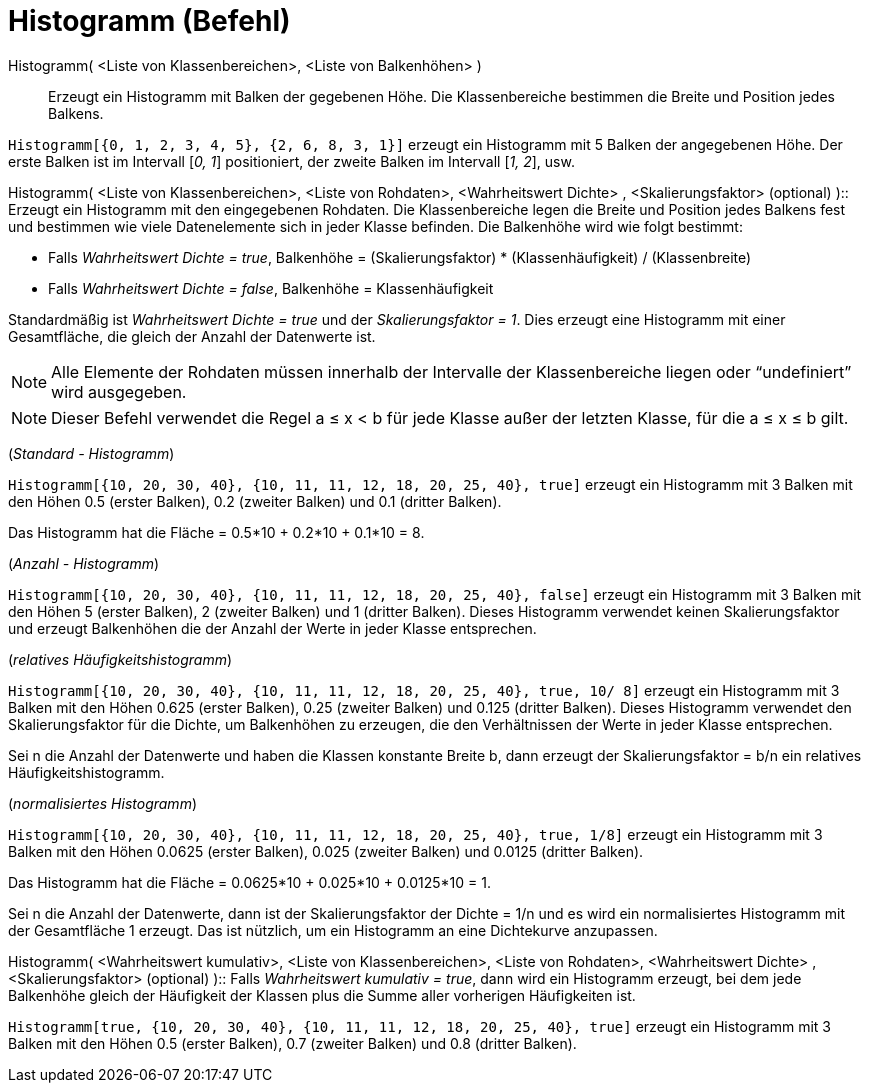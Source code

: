 = Histogramm (Befehl)
:page-en: commands/Histogram
ifdef::env-github[:imagesdir: /de/modules/ROOT/assets/images]

Histogramm( <Liste von Klassenbereichen>, <Liste von Balkenhöhen> )::
  Erzeugt ein Histogramm mit Balken der gegebenen Höhe. Die Klassenbereiche bestimmen die Breite und Position jedes
  Balkens.

[EXAMPLE]
====

`++Histogramm[{0, 1, 2, 3, 4, 5}, {2, 6, 8, 3, 1}]++` erzeugt ein Histogramm mit 5 Balken der angegebenen Höhe. Der
erste Balken ist im Intervall [_0, 1_] positioniert, der zweite Balken im Intervall [_1, 2_], usw.

====

Histogramm( <Liste von Klassenbereichen>, <Liste von Rohdaten>, <Wahrheitswert Dichte> , <Skalierungsfaktor> (optional)
)::
  Erzeugt ein Histogramm mit den eingegebenen Rohdaten. Die Klassenbereiche legen die Breite und Position jedes Balkens
  fest und bestimmen wie viele Datenelemente sich in jeder Klasse befinden. Die Balkenhöhe wird wie folgt bestimmt:

* Falls _Wahrheitswert Dichte = true_, Balkenhöhe = (Skalierungsfaktor) * (Klassenhäufigkeit) / (Klassenbreite)
* Falls _Wahrheitswert Dichte = false_, Balkenhöhe = Klassenhäufigkeit

Standardmäßig ist _Wahrheitswert Dichte = true_ und der _Skalierungsfaktor = 1_. Dies erzeugt eine Histogramm mit einer
Gesamtfläche, die gleich der Anzahl der Datenwerte ist.

[NOTE]
====

Alle Elemente der Rohdaten müssen innerhalb der Intervalle der Klassenbereiche liegen oder “undefiniert” wird
ausgegeben.

====

[NOTE]
====

Dieser Befehl verwendet die Regel a ≤ x < b für jede Klasse außer der letzten Klasse, für die a ≤ x ≤ b gilt.

====

[EXAMPLE]
====

(_Standard - Histogramm_)

`++Histogramm[{10, 20, 30, 40}, {10, 11, 11, 12, 18, 20, 25, 40}, true]++` erzeugt ein Histogramm mit 3 Balken mit den
Höhen 0.5 (erster Balken), 0.2 (zweiter Balken) und 0.1 (dritter Balken).

Das Histogramm hat die Fläche = 0.5*10 + 0.2*10 + 0.1*10 = 8.

====

[EXAMPLE]
====

(_Anzahl - Histogramm_)

`++Histogramm[{10, 20, 30, 40}, {10, 11, 11, 12, 18, 20, 25, 40}, false]++` erzeugt ein Histogramm mit 3 Balken mit den
Höhen 5 (erster Balken), 2 (zweiter Balken) und 1 (dritter Balken). Dieses Histogramm verwendet keinen Skalierungsfaktor
und erzeugt Balkenhöhen die der Anzahl der Werte in jeder Klasse entsprechen.

====

[EXAMPLE]
====

(_relatives Häufigkeitshistogramm_)

`++Histogramm[{10, 20, 30, 40}, {10, 11, 11, 12, 18, 20, 25, 40}, true, 10/ 8]++` erzeugt ein Histogramm mit 3 Balken
mit den Höhen 0.625 (erster Balken), 0.25 (zweiter Balken) und 0.125 (dritter Balken). Dieses Histogramm verwendet den
Skalierungsfaktor für die Dichte, um Balkenhöhen zu erzeugen, die den Verhältnissen der Werte in jeder Klasse
entsprechen.

Sei n die Anzahl der Datenwerte und haben die Klassen konstante Breite b, dann erzeugt der Skalierungsfaktor = b/n ein
relatives Häufigkeitshistogramm.

====

[EXAMPLE]
====

(_normalisiertes Histogramm_)

`++Histogramm[{10, 20, 30, 40}, {10, 11, 11, 12, 18, 20, 25, 40}, true, 1/8]++` erzeugt ein Histogramm mit 3 Balken mit
den Höhen 0.0625 (erster Balken), 0.025 (zweiter Balken) und 0.0125 (dritter Balken).

Das Histogramm hat die Fläche = 0.0625*10 + 0.025*10 + 0.0125*10 = 1.

Sei n die Anzahl der Datenwerte, dann ist der Skalierungsfaktor der Dichte = 1/n und es wird ein normalisiertes
Histogramm mit der Gesamtfläche 1 erzeugt. Das ist nützlich, um ein Histogramm an eine Dichtekurve anzupassen.

====

Histogramm( <Wahrheitswert kumulativ>, <Liste von Klassenbereichen>, <Liste von Rohdaten>, <Wahrheitswert Dichte> ,
<Skalierungsfaktor> (optional) )::
  Falls _Wahrheitswert kumulativ = true_, dann wird ein Histogramm erzeugt, bei dem jede Balkenhöhe gleich der
  Häufigkeit der Klassen plus die Summe aller vorherigen Häufigkeiten ist.

[EXAMPLE]
====

`++Histogramm[true, {10, 20, 30, 40}, {10, 11, 11, 12, 18, 20, 25, 40}, true]++` erzeugt ein Histogramm mit 3 Balken mit
den Höhen 0.5 (erster Balken), 0.7 (zweiter Balken) und 0.8 (dritter Balken).

====
